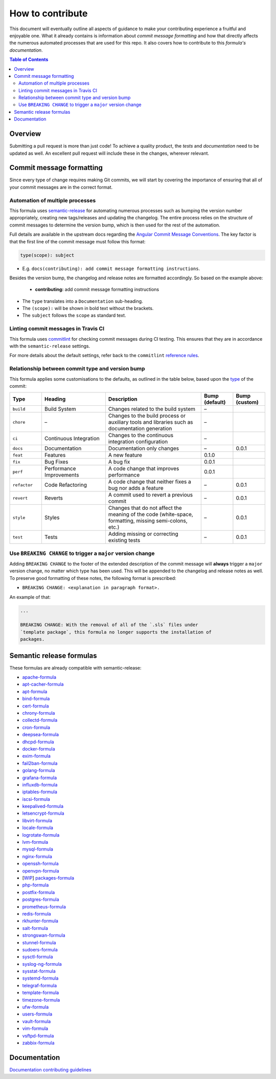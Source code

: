 .. _contributing:

How to contribute
=================

This document will eventually outline all aspects of guidance to make your contributing experience a fruitful and enjoyable one.
What it already contains is information about *commit message formatting* and how that directly affects the numerous automated processes that are used for this repo.
It also covers how to contribute to this *formula's documentation*.

.. contents:: **Table of Contents**

Overview
--------

Submitting a pull request is more than just code!
To achieve a quality product, the *tests* and *documentation* need to be updated as well.
An excellent pull request will include these in the changes, wherever relevant.

Commit message formatting
-------------------------

Since every type of change requires making Git commits,
we will start by covering the importance of ensuring that all of your commit
messages are in the correct format.

Automation of multiple processes
^^^^^^^^^^^^^^^^^^^^^^^^^^^^^^^^

This formula uses `semantic-release <https://github.com/semantic-release/semantic-release>`_ for automating numerous processes such as bumping the version number appropriately, creating new tags/releases and updating the changelog.
The entire process relies on the structure of commit messages to determine the version bump, which is then used for the rest of the automation.

Full details are available in the upstream docs regarding the `Angular Commit Message Conventions <https://github.com/angular/angular.js/blob/master/DEVELOPERS.md#-git-commit-guidelines>`_.
The key factor is that the first line of the commit message must follow this format:

.. code-block::

   type(scope): subject


* E.g. ``docs(contributing): add commit message formatting instructions``.

Besides the version bump, the changelog and release notes are formatted accordingly.
So based on the example above:

..

   .. raw:: html

      <h3>Documentation</h3>

   * **contributing:** add commit message formatting instructions


* The ``type`` translates into a ``Documentation`` sub-heading.
* The ``(scope):`` will be shown in bold text without the brackets.
* The ``subject`` follows the ``scope`` as standard text.

Linting commit messages in Travis CI
^^^^^^^^^^^^^^^^^^^^^^^^^^^^^^^^^^^^

This formula uses `commitlint <https://github.com/conventional-changelog/commitlint>`_ for checking commit messages during CI testing.
This ensures that they are in accordance with the ``semantic-release`` settings.

For more details about the default settings, refer back to the ``commitlint`` `reference rules <https://conventional-changelog.github.io/commitlint/#/reference-rules>`_.

Relationship between commit type and version bump
^^^^^^^^^^^^^^^^^^^^^^^^^^^^^^^^^^^^^^^^^^^^^^^^^

This formula applies some customisations to the defaults, as outlined in the table below,
based upon the `type <https://github.com/angular/angular.js/blob/master/DEVELOPERS.md#type>`_ of the commit:

.. list-table::
   :name: commit-type-vs-version-bump
   :header-rows: 1
   :stub-columns: 0
   :widths: 1,2,3,1,1

   * - Type
     - Heading
     - Description
     - Bump (default)
     - Bump (custom)
   * - ``build``
     - Build System
     - Changes related to the build system
     - –
     -
   * - ``chore``
     - –
     - Changes to the build process or auxiliary tools and libraries such as
       documentation generation
     - –
     -
   * - ``ci``
     - Continuous Integration
     - Changes to the continuous integration configuration
     - –
     -
   * - ``docs``
     - Documentation
     - Documentation only changes
     - –
     - 0.0.1
   * - ``feat``
     - Features
     - A new feature
     - 0.1.0
     -
   * - ``fix``
     - Bug Fixes
     - A bug fix
     - 0.0.1
     -
   * - ``perf``
     - Performance Improvements
     - A code change that improves performance
     - 0.0.1
     -
   * - ``refactor``
     - Code Refactoring
     - A code change that neither fixes a bug nor adds a feature
     - –
     - 0.0.1
   * - ``revert``
     - Reverts
     - A commit used to revert a previous commit
     - –
     - 0.0.1
   * - ``style``
     - Styles
     - Changes that do not affect the meaning of the code (white-space,
       formatting, missing semi-colons, etc.)
     - –
     - 0.0.1
   * - ``test``
     - Tests
     - Adding missing or correcting existing tests
     - –
     - 0.0.1

Use ``BREAKING CHANGE`` to trigger a ``major`` version change
^^^^^^^^^^^^^^^^^^^^^^^^^^^^^^^^^^^^^^^^^^^^^^^^^^^^^^^^^^^^^

Adding ``BREAKING CHANGE`` to the footer of the extended description of the commit message will **always** trigger a ``major`` version change, no matter which type has been used.
This will be appended to the changelog and release notes as well.
To preserve good formatting of these notes, the following format is prescribed:

* ``BREAKING CHANGE: <explanation in paragraph format>.``

An example of that:

.. code-block:: git

   ...

   BREAKING CHANGE: With the removal of all of the `.sls` files under
   `template package`, this formula no longer supports the installation of
   packages.


Semantic release formulas
-------------------------

These formulas are already compatible with semantic-release:

* `apache-formula <https://github.com/saltstack-formulas/apache-formula>`_
* `apt-cacher-formula <https://github.com/saltstack-formulas/apt-cacher-formula>`_
* `apt-formula <https://github.com/saltstack-formulas/apt-formula>`_
* `bind-formula <https://github.com/saltstack-formulas/bind-formula>`_
* `cert-formula <https://github.com/saltstack-formulas/cert-formula>`_
* `chrony-formula <https://github.com/saltstack-formulas/chrony-formula>`_
* `collectd-formula <https://github.com/saltstack-formulas/collectd-formula>`_
* `cron-formula <https://github.com/saltstack-formulas/cron-formula>`_
* `deepsea-formula <https://github.com/saltstack-formulas/deepsea-formula>`_
* `dhcpd-formula <https://github.com/saltstack-formulas/dhcpd-formula>`_
* `docker-formula <https://github.com/saltstack-formulas/docker-formula>`_
* `exim-formula <https://github.com/saltstack-formulas/exim-formula>`_
* `fail2ban-formula <https://github.com/saltstack-formulas/fail2ban-formula>`_
* `golang-formula <https://github.com/saltstack-formulas/golang-formula>`_
* `grafana-formula <https://github.com/saltstack-formulas/grafana-formula>`_
* `influxdb-formula <https://github.com/saltstack-formulas/influxdb-formula>`_
* `iptables-formula <https://github.com/saltstack-formulas/iptables-formula>`_
* `iscsi-formula <https://github.com/saltstack-formulas/iscsi-formula>`_
* `keepalived-formula <https://github.com/saltstack-formulas/keepalived-formula>`_
* `letsencrypt-formula <https://github.com/saltstack-formulas/letsencrypt-formula>`_
* `libvirt-formula <https://github.com/saltstack-formulas/libvirt-formula>`_
* `locale-formula <https://github.com/saltstack-formulas/locale-formula>`_
* `logrotate-formula <https://github.com/saltstack-formulas/logrotate-formula>`_
* `lvm-formula <https://github.com/saltstack-formulas/lvm-formula>`_
* `mysql-formula <https://github.com/saltstack-formulas/mysql-formula>`_
* `nginx-formula <https://github.com/saltstack-formulas/nginx-formula>`_
* `openssh-formula <https://github.com/saltstack-formulas/openssh-formula>`_
* `openvpn-formula <https://github.com/saltstack-formulas/openvpn-formula>`_
* [`WIP <https://github.com/saltstack-formulas/packages-formula/pull/54>`_] `packages-formula <https://github.com/saltstack-formulas/packages-formula>`_
* `php-formula <https://github.com/saltstack-formulas/php-formula>`_
* `postfix-formula <https://github.com/saltstack-formulas/postfix-formula>`_
* `postgres-formula <https://github.com/saltstack-formulas/postgres-formula>`_
* `prometheus-formula <https://github.com/saltstack-formulas/prometheus-formula>`_
* `redis-formula <https://github.com/saltstack-formulas/redis-formula>`_
* `rkhunter-formula <https://github.com/saltstack-formulas/rkhunter-formula>`_
* `salt-formula <https://github.com/saltstack-formulas/salt-formula>`_
* `strongswan-formula <https://github.com/saltstack-formulas/strongswan-formula>`_
* `stunnel-formula <https://github.com/saltstack-formulas/stunnel-formula>`_
* `sudoers-formula <https://github.com/saltstack-formulas/sudoers-formula>`_
* `sysctl-formula <https://github.com/saltstack-formulas/sysctl-formula>`_
* `syslog-ng-formula <https://github.com/saltstack-formulas/syslog-ng-formula>`_
* `sysstat-formula <https://github.com/saltstack-formulas/sysstat-formula>`_
* `systemd-formula <https://github.com/saltstack-formulas/systemd-formula>`_
* `telegraf-formula <https://github.com/saltstack-formulas/telegraf-formula>`_
* `template-formula <https://github.com/saltstack-formulas/template-formula>`_
* `timezone-formula <https://github.com/saltstack-formulas/timezone-formula>`_
* `ufw-formula <https://github.com/saltstack-formulas/ufw-formula>`_
* `users-formula <https://github.com/saltstack-formulas/users-formula>`_
* `vault-formula <https://github.com/saltstack-formulas/vault-formula>`_
* `vim-formula <https://github.com/saltstack-formulas/vim-formula>`_
* `vsftpd-formula <https://github.com/saltstack-formulas/vsftpd-formula>`_
* `zabbix-formula <https://github.com/saltstack-formulas/zabbix-formula>`_

Documentation
-------------

`Documentation contributing guidelines <CONTRIBUTING_DOCS.rst>`_
